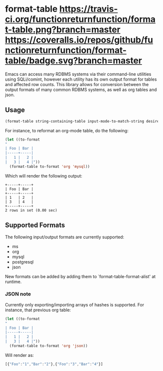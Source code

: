 * format-table [[https://travis-ci.org/functionreturnfunction/format-table][https://travis-ci.org/functionreturnfunction/format-table.png?branch=master]] [[https://coveralls.io/github/functionreturnfunction/format-table][https://coveralls.io/repos/github/functionreturnfunction/format-table/badge.svg?branch=master]]
Emacs can access many RDBMS systems via their command-line utilities using SQLi/comint, however each utility has its own output format for tables and affected row counts.  This library allows for conversion between the output formats of many common RDBMS systems, as well as org tables and json.

** Usage

#+BEGIN_SRC emacs-lisp
(format-table string-containing-table input-mode-to-match-string desired-output-mode)
#+END_SRC

For instance, to reformat an org-mode table, do the following:
#+BEGIN_SRC emacs-lisp
(let ((to-format
"
| Foo | Bar |
|-----+-----|
|   1 |   2 |
|   3 |   4 |"))
  (format-table to-format 'org 'mysql))
#+END_SRC

Which will render the following output:
#+BEGIN_SRC
+-----+-----+
| Foo | Bar |
+-----+-----+
| 1   | 2   |
| 3   | 4   |
+-----+-----+
2 rows in set (0.00 sec)
#+END_SRC

** Supported Formats

The following input/output formats are currently supported:
- ms
- org
- mysql
- postgresql
- json

New formats can be added by adding them to `format-table-format-alist' at runtime.

*** JSON note

Currently only exporting/importing arrays of hashes is supported.  For instance, that previous org table:

#+BEGIN_SRC emacs-lisp
(let ((to-format
"
| Foo | Bar |
|-----+-----|
|   1 |   2 |
|   3 |   4 |"))
  (format-table to-format 'org 'json))
#+END_SRC

Will render as:
#+BEGIN_SRC javascript
[{"Foo":"1","Bar":"2"},{"Foo":"3","Bar":"4"}]
#+END_SRC
